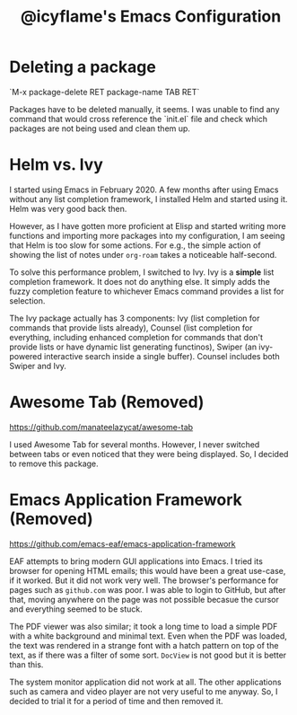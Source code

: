 #+TITLE: @icyflame's Emacs Configuration

* Deleting a package

`M-x package-delete RET package-name TAB RET`

Packages have to be deleted manually, it seems. I was unable to find any command
that would cross reference the `init.el` file and check which packages are not
being used and clean them up.

* Helm vs. Ivy

I started using Emacs in February 2020. A few months after using Emacs without any list completion
framework, I installed Helm and started using it. Helm was very good back then.

However, as I have gotten more proficient at Elisp and started writing more functions and importing
more packages into my configuration, I am seeing that Helm is too slow for some actions. For e.g.,
the simple action of showing the list of notes under =org-roam= takes a noticeable half-second.

To solve this performance problem, I switched to Ivy. Ivy is a *simple* list completion
framework. It does not do anything else. It simply adds the fuzzy completion feature to whichever
Emacs command provides a list for selection.

The Ivy package actually has 3 components: Ivy (list completion for commands that provide lists
already), Counsel (list completion for everything, including enhanced completion for commands that
don't provide lists or have dynamic list generating functinos), Swiper (an ivy-powered interactive
search inside a single buffer). Counsel includes both Swiper and Ivy.

* Awesome Tab (Removed)

https://github.com/manateelazycat/awesome-tab

I used Awesome Tab for several months. However, I never switched between tabs or even noticed that
they were being displayed. So, I decided to remove this package.

* Emacs Application Framework (Removed)

https://github.com/emacs-eaf/emacs-application-framework

EAF attempts to bring modern GUI applications into Emacs. I tried its browser for opening HTML
emails; this would have been a great use-case, if it worked. But it did not work very well. The
browser's performance for pages such as ~github.com~ was poor. I was able to login to GitHub, but
after that, moving anywhere on the page was not possible becasue the cursor and everything seemed to
be stuck.

The PDF viewer was also similar; it took a long time to load a simple PDF with a white background
and minimal text. Even when the PDF was loaded, the text was rendered in a strange font with a hatch
pattern on top of the text, as if there was a filter of some sort. ~DocView~ is not good but it is
better than this.

The system monitor application did not work at all. The other applications such as camera and video
player are not very useful to me anyway. So, I decided to trial it for a period of time and then
removed it.
